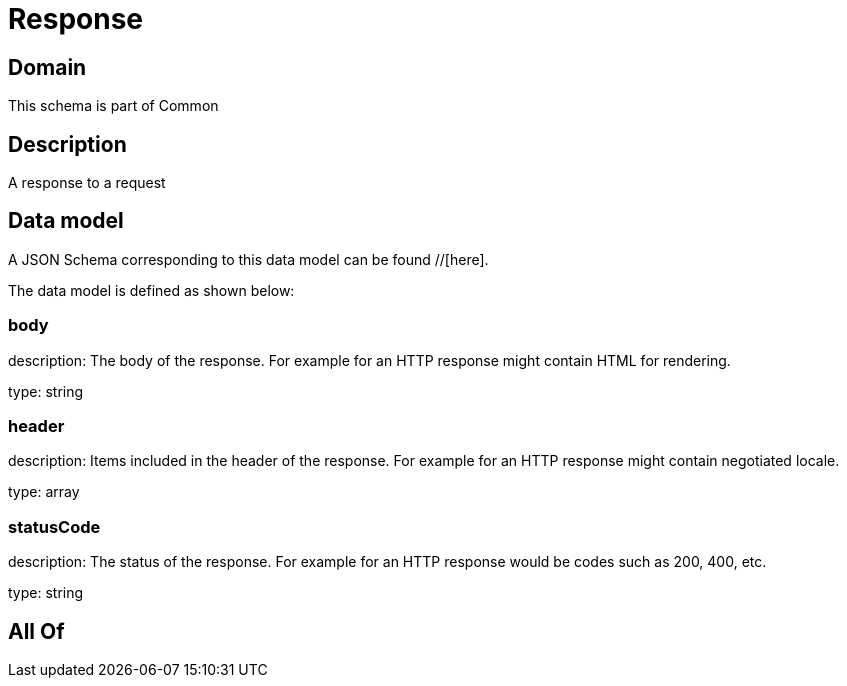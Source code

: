= Response

[#domain]
== Domain

This schema is part of Common

[#description]
== Description
A response to a request


[#data_model]
== Data model

A JSON Schema corresponding to this data model can be found //[here].

The data model is defined as shown below:


=== body
description: The body of the response. For example for an HTTP response might contain HTML for rendering.

type: string


=== header
description: Items included in the header of the response. For example for an HTTP response might contain negotiated locale.

type: array


=== statusCode
description: The status of the response. For example for an HTTP response would be codes such as 200, 400, etc.

type: string


[#all_of]
== All Of

